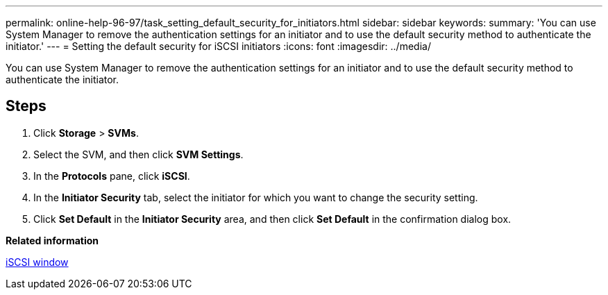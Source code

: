 ---
permalink: online-help-96-97/task_setting_default_security_for_initiators.html
sidebar: sidebar
keywords: 
summary: 'You can use System Manager to remove the authentication settings for an initiator and to use the default security method to authenticate the initiator.'
---
= Setting the default security for iSCSI initiators
:icons: font
:imagesdir: ../media/

[.lead]
You can use System Manager to remove the authentication settings for an initiator and to use the default security method to authenticate the initiator.

== Steps

. Click *Storage* > *SVMs*.
. Select the SVM, and then click *SVM Settings*.
. In the *Protocols* pane, click *iSCSI*.
. In the *Initiator Security* tab, select the initiator for which you want to change the security setting.
. Click *Set Default* in the *Initiator Security* area, and then click *Set Default* in the confirmation dialog box.

*Related information*

xref:reference_iscsi_window.adoc[iSCSI window]
